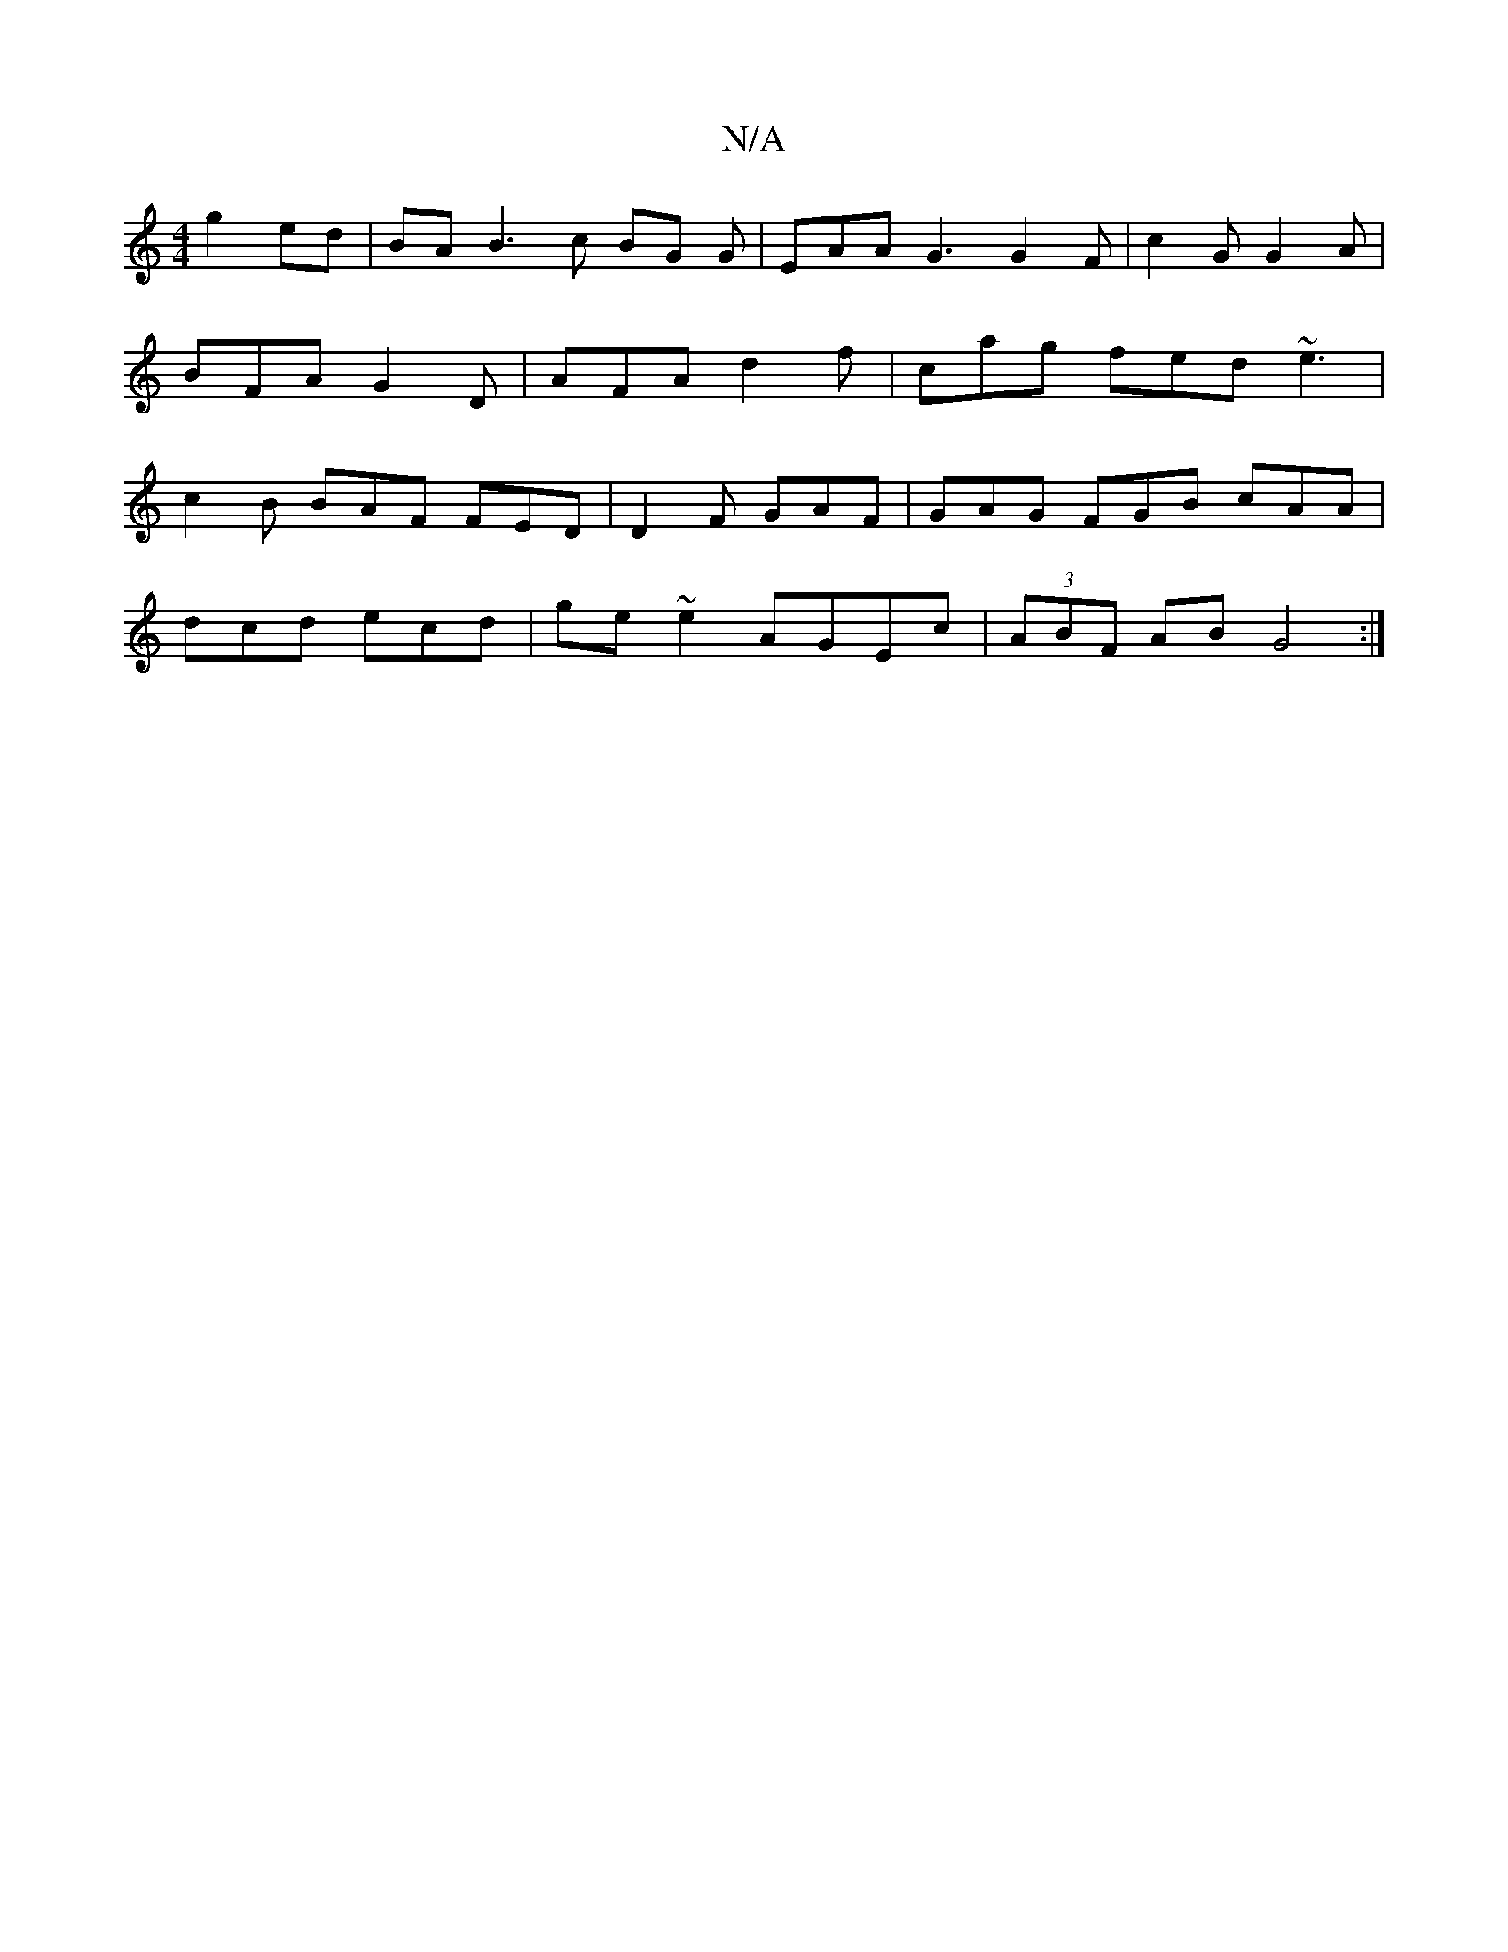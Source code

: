X:1
T:N/A
M:4/4
R:N/A
K:Cmajor
 g2 ed | BA B3 c BG G|EAA G3 G2 F | c2 G G2A |BFA G2 D | AFA d2f | cag fed ~e3|c2B BAF FED|D2F GAF | GAG FGB cAA|
dcd ecd|ge~e2 AGEc | (3ABF AB G4 :|

(3Bcd {e}ABc D2 G|A2A f2A|B2G GcB AGF|1 G3 Ece|Bd